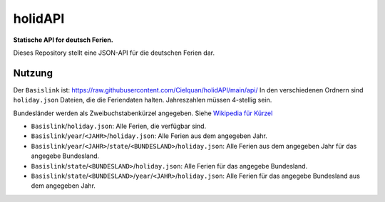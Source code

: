 ========
holidAPI
========


|maintenance_y| |license|
|gh_last_commit|
|gh_stars| |gh_forks| |gh_contributors| |gh_watchers|


**Statische API for deutsch Ferien.**


Dieses Repository stellt eine JSON-API für die deutschen Ferien dar.


Nutzung
=======

Der ``Basislink`` ist: `<https://raw.githubusercontent.com/Cielquan/holidAPI/main/api/>`__
In den verschiedenen Ordnern sind ``holiday.json`` Dateien, die die Feriendaten halten.
Jahreszahlen müssen 4-stellig sein.

Bundesländer werden als Zweibuchstabenkürzel angegeben.
Siehe `Wikipedia für Kürzel <https://de.wikipedia.org/wiki/Land_(Deutschland)#Rahmendaten_der_L%C3%A4nder>`__

- ``Basislink``/``holiday.json``: Alle Ferien, die verfügbar sind.
- ``Basislink``/``year``/``<JAHR>``/``holiday.json``: Alle Ferien aus dem angegeben Jahr.
- ``Basislink``/``year``/``<JAHR>``/``state``/``<BUNDESLAND>``/``holiday.json``: Alle Ferien aus dem angegeben Jahr für das angegebe Bundesland.
- ``Basislink``/``state``/``<BUNDESLAND>``/``holiday.json``: Alle Ferien für das angegebe Bundesland.
- ``Basislink``/``state``/``<BUNDESLAND>``/``year``/``<JAHR>``/``holiday.json``: Alle Ferien für das angegebe Bundesland aus dem angegeben Jahr.


.. ############################### LINKS FOR BADGES ###############################


.. General

.. |maintenance_n| image:: https://img.shields.io/badge/Maintenance%20Intended-✖-red.svg?style=flat-square
    :target: http://unmaintained.tech/
    :alt: Maintenance - not intended

.. |maintenance_y| image:: https://img.shields.io/badge/Maintenance%20Intended-✔-green.svg?style=flat-square
    :target: http://unmaintained.tech/
    :alt: Maintenance - intended

.. |license| image:: https://img.shields.io/github/license/Cielquan/holidapi.svg?style=flat-square&label=License
    :target: https://github.com/Cielquan/holidapi/blob/main/LICENSE
    :alt: License

.. GitHub

.. |gh_last_commit| image:: https://img.shields.io/github/last-commit/Cielquan/holidapi.svg?style=flat-square&logo=github
    :target: https://github.com/Cielquan/holidapi/commits/main
    :alt: GitHub - Last Commit

.. |gh_stars| image:: https://img.shields.io/github/stars/Cielquan/holidapi.svg?style=flat-square&logo=github
    :target: https://github.com/Cielquan/holidapi/stargazers
    :alt: Github - Stars

.. |gh_forks| image:: https://img.shields.io/github/forks/Cielquan/holidapi.svg?style=flat-square&logo=github
    :target: https://github.com/Cielquan/holidapi/network/members
    :alt: Github - Forks

.. |gh_contributors| image:: https://img.shields.io/github/contributors/Cielquan/holidapi.svg?style=flat-square&logo=github
    :target: https://github.com/Cielquan/holidapi/graphs/contributors
    :alt: Github - Contributors

.. |gh_watchers| image:: https://img.shields.io/github/watchers/Cielquan/holidapi.svg?style=flat-square&logo=github
    :target: https://github.com/Cielquan/holidapi/watchers/
    :alt: Github - Watchers
